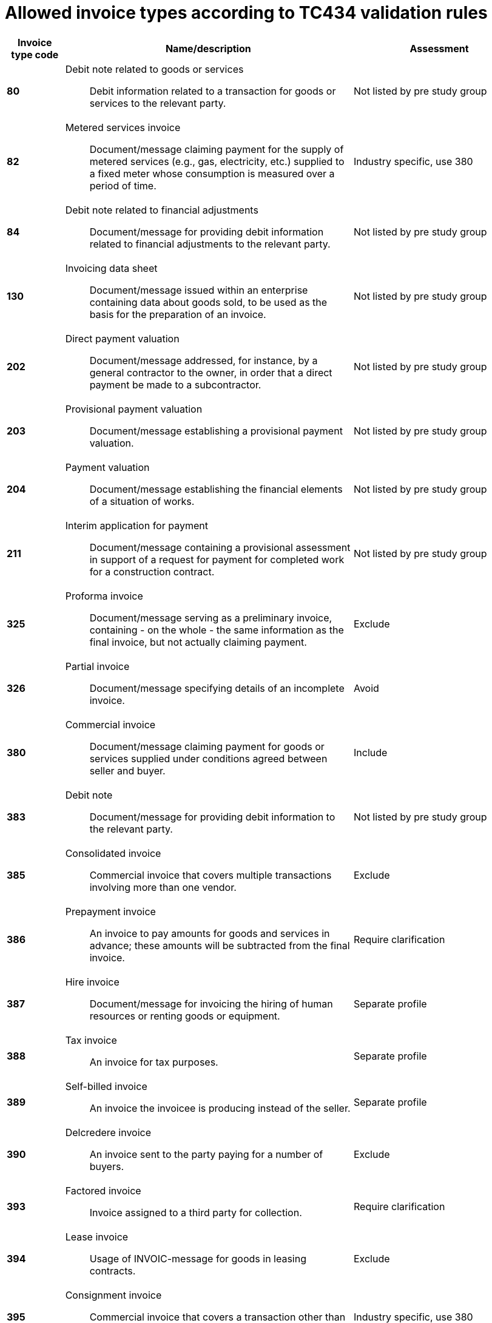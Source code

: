 
= Allowed invoice types according to TC434 validation rules

[cols="1s,5a,3", options="header"]
|===

|Invoice type code
| Name/description
| Assessment

|80
|Debit note related to goods or services:: Debit information related to a transaction for goods or services to the relevant party.
| Not listed by pre study group

|82
|Metered services invoice:: Document/message claiming payment for the supply of metered services (e.g., gas, electricity, etc.) supplied to a fixed meter whose consumption is measured over a period of time.
|Industry specific, use 380

|84
|Debit note related to financial adjustments:: Document/message for providing debit information related to financial adjustments to the relevant party.
| Not listed by pre study group

|130
|Invoicing data sheet:: Document/message issued within an enterprise containing data about goods sold, to be used as the basis for the preparation of an invoice.
| Not listed by pre study group

|202
|Direct payment valuation:: Document/message addressed, for instance, by a general contractor to the owner, in order that a direct payment be made to a subcontractor.
| Not listed by pre study group

|203
|Provisional payment valuation:: Document/message establishing a provisional payment valuation.
| Not listed by pre study group

|204
|Payment valuation:: Document/message establishing the financial elements of a situation of works.
| Not listed by pre study group

|211
|Interim application for payment:: Document/message containing a provisional assessment in support of a request for payment for completed work for a construction contract.
| Not listed by pre study group

|325
|Proforma invoice:: Document/message serving as a preliminary invoice, containing - on the whole - the same information as the final invoice, but not actually claiming payment.
| Exclude

|326
|Partial invoice:: Document/message specifying details of an incomplete invoice.
|Avoid

|380
|Commercial invoice:: Document/message claiming payment for goods or services supplied under conditions agreed between seller and buyer.
|Include

|383
|Debit note:: Document/message for providing debit information to the relevant party.
| Not listed by pre study group

|385
|Consolidated invoice:: Commercial invoice that covers multiple transactions involving more than one vendor.
| Exclude

|386
|Prepayment invoice:: An invoice to pay amounts for goods and services in advance; these amounts will be subtracted from the final invoice.
| Require clarification

|387
|Hire invoice:: Document/message for invoicing the hiring of human resources or renting goods or equipment.
|Separate profile

|388
|Tax invoice:: An invoice for tax purposes.
|Separate profile

|389
|Self-billed invoice:: An invoice the invoicee is producing instead of the seller.
|Separate profile

|390
|Delcredere invoice:: An invoice sent to the party paying for a number of buyers.
|Exclude

|393
|Factored invoice:: Invoice assigned to a third party for collection.
|Require clarification

|394
|Lease invoice:: Usage of INVOIC-message for goods in leasing contracts.
|Exclude

|395
|Consignment invoice:: Commercial invoice that covers a transaction other than one involving a sale.
| Industry specific, use 380

|456
|Debit advice:: Advice on a debit.
|Not listed by pre study group

|457
|Reversal of debit:: Reversal of debit accounting entry by bank.
|Not listed by pre study group

|458
|Reversal of credit:: Reversal of credit accounting entry by bank.
| Not listed by pre study group

|527
|Self billed debit note:: A document which indicates that the customer is claiming debit in a self billing environment.
| Not listed by pre study group

|575
|Insurer's invoice:: Document/message issued by an insurer specifying the cost of an insurance which has been effected and claiming payment therefore.
| Industry specific, use 380

|623
|Forwarder's invoice:: Invoice issued by a freight forwarder specifying services rendered and costs incurred and claiming payment therefore.
| Industry specific, use 380

|633
|Port charges documents:: Documents/messages specifying services rendered, storage and handling costs, demurrage and other charges due to the owner of goods described therein.
| Not listed by pre study group

|751
|Invoice information for accounting purposes:: A document / message containing accounting related information such as monetary summations, seller id and VAT information. This may not be a complete invoice according to legal requirements. For instance the line item information might be excluded.
|Exclude

|780
|Freight invoice:: Document/message issued by a transport operation specifying freight costs and charges incurred for a transport operation and stating conditions of payment
| Industry specific, use 380

|935
|Customs invoice:: Document/message required by the Customs in an importing country in which an exporter states the invoice or other price (e.g. selling price, price of identical goods), and specifies costs for freight, insurance and packing, etc., terms of delivery and payment, for the purpose of determining the Customs value in the importing country of goods consigned to that country.
|Exclude

|===
